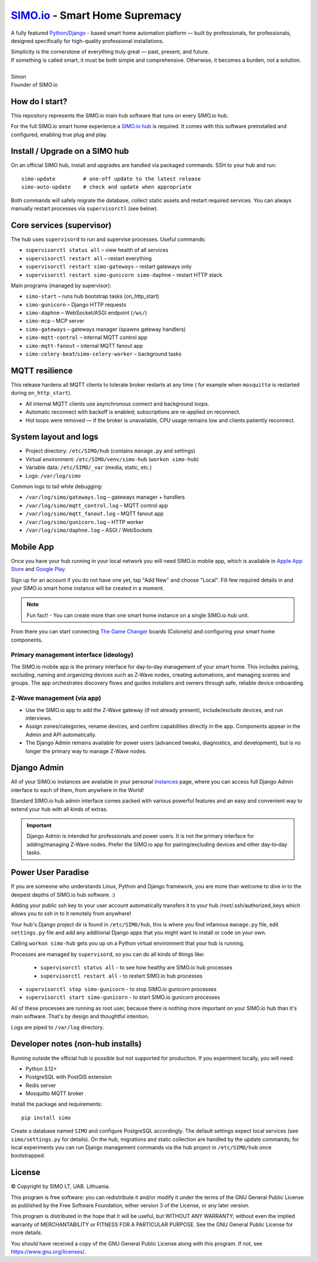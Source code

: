 =================================
`SIMO.io <https://simo.io>`_ - Smart Home Supremacy
=================================


A fully featured `Python/Django <https://www.djangoproject.com/>`_ - based
smart home automation platform — built by professionals,
for professionals, designed specifically for high-quality
professional installations.

| Simplicity is the cornerstone of everything truly great — past, present, and future.
| If something is called smart, it must be both simple and comprehensive. Otherwise, it becomes a burden, not a solution.
|
| Simon
| Founder of SIMO.io


How do I start?
==========
This repository represents the SIMO.io main hub software that runs on every
SIMO.io hub.

For the full SIMO.io smart home experience a
`SIMO.io hub <https://simo.io/shop/simo-io-fleet/hub/>`_ is required. It
comes with this software preinstalled and configured, enabling true plug and
play.


Install / Upgrade on a SIMO hub
=============================
On an official SIMO hub, install and upgrades are handled via packaged
commands. SSH to your hub and run:

::

    simo-update         # one-off update to the latest release
    simo-auto-update    # check and update when appropriate

Both commands will safely migrate the database, collect static assets and
restart required services. You can always manually restart processes via
``supervisorctl`` (see below).


Core services (supervisor)
========================
The hub uses ``supervisord`` to run and supervise processes. Useful commands:

* ``supervisorctl status all`` – view health of all services
* ``supervisorctl restart all`` – restart everything
* ``supervisorctl restart simo-gateways`` – restart gateways only
* ``supervisorctl restart simo-gunicorn simo-daphne`` – restart HTTP stack

Main programs (managed by supervisor):

* ``simo-start`` – runs hub bootstrap tasks (on_http_start)
* ``simo-gunicorn`` – Django HTTP requests
* ``simo-daphne`` – WebSocket/ASGI endpoint (``/ws/``)
* ``simo-mcp`` – MCP server
* ``simo-gateways`` – gateways manager (spawns gateway handlers)
* ``simo-mqtt-control`` – internal MQTT control app
* ``simo-mqtt-fanout`` – internal MQTT fanout app
* ``simo-celery-beat``/``simo-celery-worker`` – background tasks

MQTT resilience
==============
This release hardens all MQTT clients to tolerate broker restarts at any time
(
for example when ``mosquitto`` is restarted during ``on_http_start``).

* All internal MQTT clients use asynchronous connect and background loops.
* Automatic reconnect with backoff is enabled; subscriptions are re-applied on
  reconnect.
* Hot loops were removed — if the broker is unavailable, CPU usage remains low
  and clients patiently reconnect.


System layout and logs
=====================
* Project directory: ``/etc/SIMO/hub`` (contains ``manage.py`` and settings)
* Virtual environment: ``/etc/SIMO/venv/simo-hub`` (``workon simo-hub``)
* Variable data: ``/etc/SIMO/_var`` (media, static, etc.)
* Logs: ``/var/log/simo``

Common logs to tail while debugging:

* ``/var/log/simo/gateways.log`` – gateways manager + handlers
* ``/var/log/simo/mqtt_control.log`` – MQTT control app
* ``/var/log/simo/mqtt_fanout.log`` – MQTT fanout app
* ``/var/log/simo/gunicorn.log`` – HTTP worker
* ``/var/log/simo/daphne.log`` – ASGI / WebSockets


Mobile App
==========
Once you have your hub running in your local network you will need SIMO.io mobile app,
which is available in `Apple App Store <https://apps.apple.com/us/app/id1578875225>`_ and `Google Play <https://play.google.com/store/apps/details?id=com.simo.simoCommander>`_.

Sign up for an account if you do not have one yet, tap "Add New"
and choose "Local". Fill few required details in and your SIMO.io smart home instance
will be created in a moment.

.. Note::

    Fun fact! - You can create more than one smart home instance on a single SIMO.io hub unit.

From there you can start connecting `The Game Changer <https://simo.io/shop/simo-io-fleet/the-game-changer/>`_
boards (Colonels) and configuring your smart home components.


Primary management interface (ideology)
-------------------------------------
The SIMO.io mobile app is the primary interface for day‑to‑day management of
your smart home. This includes pairing, excluding, naming and organizing
devices such as Z‑Wave nodes, creating automations, and managing scenes and
groups. The app orchestrates discovery flows and guides installers and owners
through safe, reliable device onboarding.

Z‑Wave management (via app)
--------------------------
- Use the SIMO.io app to add the Z‑Wave gateway (if not already present),
  include/exclude devices, and run interviews.
- Assign zones/categories, rename devices, and confirm capabilities directly
  in the app. Components appear in the Admin and API automatically.
- The Django Admin remains available for power users (advanced tweaks,
  diagnostics, and development), but is no longer the primary way to manage
  Z‑Wave nodes.


Django Admin
==========
All of your SIMO.io instances are available in your personal `Instances <https://simo.io/hubs/my-instances/>`_
page, where you can access full Django Admin interface to each of them,
from anywhere in the World!

Standard SIMO.io hub admin interface comes packed with various powerful features
and an easy and convenient way to extend your hub with all kinds of extras.

.. important::

   Django Admin is intended for professionals and power users. It is not the
   primary interface for adding/managing Z‑Wave nodes. Prefer the SIMO.io app
   for pairing/excluding devices and other day‑to‑day tasks.


Power User Paradise
===========

If you are someone who understands Linux, Python and Django framework, you are
more than welcome to dive in to the deepest depths of SIMO.io hub software. :)

Adding your public ssh key to your user account automatically transfers it to your hub
/root/.ssh/authorized_keys which allows you to ssh in to it remotely from anywhere!


Your hub's Django project dir is found in ``/etc/SIMO/hub``,
this is where you find infamous ``manage.py`` file, edit ``settings.py`` file
and add any additional Django apps that you might want to install or code on your own.

Calling ``workon simo-hub`` gets you up on a Python virtual environment that your hub is running.

Processes are managed by ``supervisord``, so you can do all kinds of things like:

 * ``supervisorctl status all`` - to see how healthy are SIMO.io hub processes
 * ``supervisorctl restart all`` - to restart SIMO.io hub processes
* ``supervisorctl stop simo-gunicorn`` - to stop SIMO.io gunicorn processes
* ``supervisorctl start simo-gunicorn`` - to start SIMO.io gunicorn processes

All of these processes are running as root user, because there is nothing more important
on your SIMO.io hub than it's main software. That's by design and thoughtful intention.

Logs are piped to ``/var/log`` directory.


Developer notes (non-hub installs)
===============================
Running outside the official hub is possible but not supported for production.
If you experiment locally, you will need:

* Python 3.12+
* PostgreSQL with PostGIS extension
* Redis server
* Mosquitto MQTT broker

Install the package and requirements:

::

    pip install simo

Create a database named ``SIMO`` and configure PostgreSQL accordingly. The
default settings expect local services (see ``simo/settings.py`` for details).
On the hub, migrations and static collection are handled by the update
commands; for local experiments you can run Django management commands via the
hub project in ``/etc/SIMO/hub`` once bootstrapped.


License
==========


© Copyright by SIMO LT, UAB. Lithuania.

This program is free software: you can redistribute it and/or modify
it under the terms of the GNU General Public License as published by
the Free Software Foundation, either version 3 of the License, or
any later version.

This program is distributed in the hope that it will be useful,
but WITHOUT ANY WARRANTY; without even the implied warranty of
MERCHANTABILITY or FITNESS FOR A PARTICULAR PURPOSE.  See the
GNU General Public License for more details.

You should have received a copy of the GNU General Public License
along with this program. If not, see `<https://www.gnu.org/licenses/>`_.
